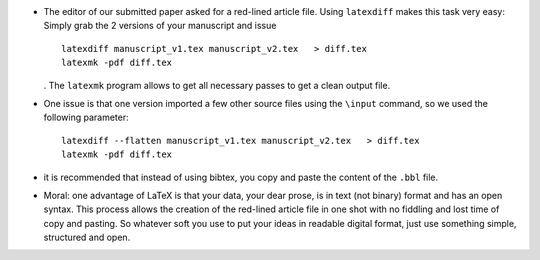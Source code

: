 .. title: Doing a red-lined article file from two versions of a paper in LaTeX
.. slug: 2012-03-12-Doing-a-red-lined-article-file-from-two-versions-of-a-paper-in-LaTeX
.. date: 2012-03-12 13:36:57
.. type: text
.. tags: latex, sciblog


-  The editor of our submitted paper asked for a red-lined article file.
   Using ``latexdiff`` makes this task very easy: Simply grab the 2
   versions of your manuscript and issue


   .. TEASER_END


   ::

       latexdiff manuscript_v1.tex manuscript_v2.tex   > diff.tex
       latexmk -pdf diff.tex

   . The ``latexmk`` program allows to get all necessary passes to get a
   clean output file.

-  One issue is that one version imported a few other source files using
   the ``\input`` command, so we used the following parameter:

   ::

       latexdiff --flatten manuscript_v1.tex manuscript_v2.tex   > diff.tex
       latexmk -pdf diff.tex

-  it is recommended that instead of using bibtex, you copy and paste
   the content of the ``.bbl`` file.
-  Moral: one advantage of LaTeX is that your data, your dear prose, is
   in text (not binary) format and has an open syntax. This process
   allows the creation of the red-lined article file in one shot with no
   fiddling and lost time of copy and pasting. So whatever soft you use
   to put your ideas in readable digital format, just use something
   simple, structured and open.
